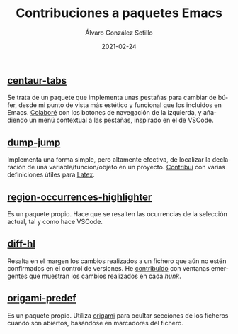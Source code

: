 #+title: Contribuciones a paquetes Emacs

#+AUTHOR:      Álvaro González Sotillo
#+EMAIL:       alvarogonzalezsotillo@gmail.com
#+DATE:        2021-02-24
#+URI:         /blog/contribuciones-emacs

#+TAGS: programación, elisp, emacs
#+DESCRIPTION: Mis contribuciones a paquetes Emacs


#+PROPERTY: header-arg :eval query
#+LANGUAGE: es
#+options: toc:nil
#+latex_class_options: [a4paper]
#+latex_header: \usepackage[margin=2cm]{geometry}
#+latex_header: \usepackage{amsmath}
#+latex_header: \usepackage{xcolor}
#+latex_header: \usepackage[spanish]{babel}
#+latex_header: \usepackage{caption}
#+latex_header: \usepackage{listings}
#+latex_header_extra: \lstset{frame=single,columns=fixed,basicstyle=\scriptsize\ttfamily,breaklines=true,postbreak=\raisebox{0ex}[0ex][0ex]{\ensuremath{\color{red}\hookrightarrow\space}},keywordstyle=\color{blue}\ttfamily,stringstyle=\color{red}\ttfamily,commentstyle=\color{green}\ttfamily}
#+latex_header_extra: \lstset{emph={function,let,len,import,translate,module,rotate,module,hull,sphere},emphstyle=\color{blue}\ttfamily}
#+latex_header_extra: \hypersetup{colorlinks,citecolor=black,filecolor=black,linkcolor=black,urlcolor=blue}
#+latex_header_extra: \renewcommand{\lstlistingname}{Listado}
#+latex_header_extra: \captionsetup{font={scriptsize}}


** [[https://github.com/ema2159/centaur-tabs][centaur-tabs]]
   Se trata de un paquete que implementa unas pestañas para cambiar de búfer, desde mi punto de vista más estético y funcional que los incluidos en Emacs. [[https://github.com/ema2159/centaur-tabs/commits?author=alvarogonzalezsotillo][Colaboré]] con los botones de navegación de la izquierda, y añadiendo un menú contextual a las pestañas, inspirado en el de VSCode.

** [[https://github.com/jacktasia/dumb-jump/commits?author=alvarogonzalezsotillo][dump-jump]]
   Implementa una forma simple, pero altamente efectiva, de localizar la declaración de una variable/funcion/objeto en un proyecto. [[https://github.com/jacktasia/dumb-jump/commits?author=alvarogonzalezsotillo][Contribuí]] con varias definiciones útiles para [[https://www.latex-project.org/][Latex]].

** [[https://github.com/alvarogonzalezsotillo/region-occurrences-highlighter][region-occurrences-highlighter]]
   Es un paquete propio. Hace que se resalten las ocurrencias de la selección actual, tal y como hace VSCode.

** [[https://github.com/dgutov/diff-hl][diff-hl]]
   Resalta en el margen los cambios realizados a un fichero que aún no estén confirmados en el control de versiones. He [[https://github.com/dgutov/diff-hl/commits?author=alvarogonzalezsotillo][contribuído]] con ventanas emergentes que muestran los cambios realizados en cada /hunk/. 

** [[https://github.com/alvarogonzalezsotillo/origami-predef][origami-predef]]
   Es un paquete propio. Utiliza [[https://github.com/gregsexton/origami.el][origami]] para ocultar secciones de los ficheros cuando son abiertos, basándose en marcadores del fichero.
   
